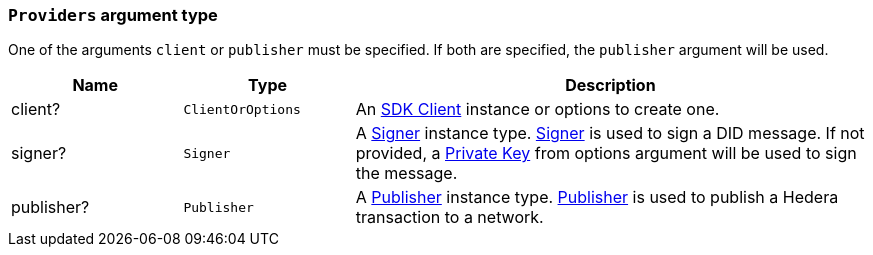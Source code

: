 === `Providers` argument type [[providers_type]]

One of the arguments `client` or `publisher` must be specified. If both are specified, the `publisher` argument will be used.

[cols="1,1,3",options="header",frame="ends"]
|===
|Name
|Type 
|Description

|client?
|`ClientOrOptions`
|An xref:architecture/client.adoc[SDK Client] instance or options to create one.


|signer?
|`Signer`
|A xref:architecture/signer.adoc[Signer] instance type. xref:architecture/signer.adoc[Signer] is used to sign a DID message. If not provided, a xref:architecture/private-key.adoc[Private Key] from options argument will be used to sign the message.

|publisher?
|`Publisher`
|A xref:architecture/publisher.adoc[Publisher] instance type. xref:architecture/publisher.adoc[Publisher] is used to publish a Hedera transaction to a network.
|=== 
